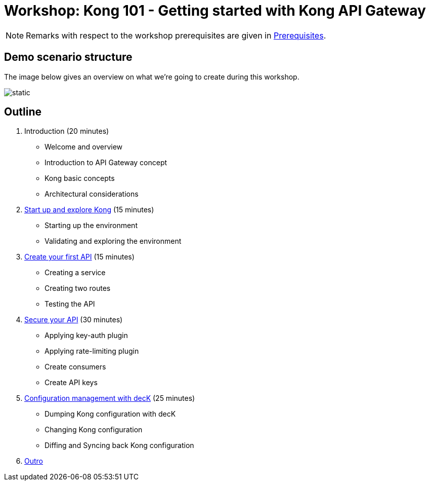 = Workshop: Kong 101 - Getting started with Kong API Gateway
:imagesdir: images

NOTE: Remarks with respect to the workshop prerequisites are given in xref:00_prerequisites.adoc[Prerequisites].

== Demo scenario structure

The image below gives an overview on what we're going to create during this workshop.

image::demo_scenario.svg[static]

== Outline

. Introduction (20 minutes)

- Welcome and overview
- Introduction to API Gateway concept
- Kong basic concepts
- Architectural considerations

. xref:01_start_up_and_explore_demo_environment.adoc[Start up and explore Kong] (15 minutes)

- Starting up the environment
- Validating and exploring the environment

. xref:02_create_route_and_service.adoc[Create your first API] (15 minutes)

- Creating a service
- Creating two routes
- Testing the API

. xref:03_secure_the_api.adoc[Secure your API] (30 minutes)

- Applying key-auth plugin
- Applying rate-limiting plugin
- Create consumers
- Create API keys

. xref:04_declarative_api_management.adoc[Configuration management with decK] (25 minutes)

- Dumping Kong configuration with decK
- Changing Kong configuration
- Diffing and Syncing back Kong configuration

. xref:05_outro.adoc[Outro]